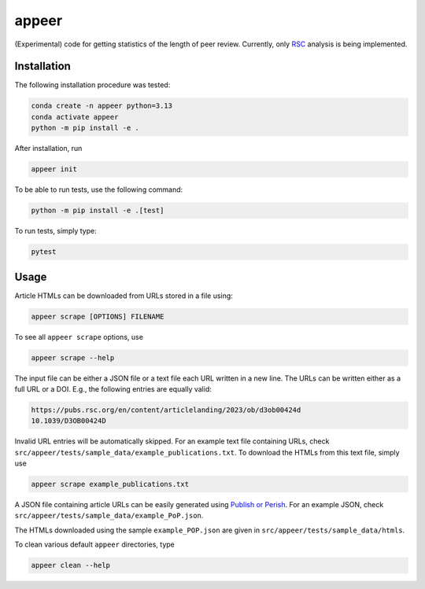 appeer
===========================

(Experimental) code for getting statistics of the length of peer review. Currently, only `RSC <https://www.rsc.org/>`_ analysis is being implemented.

Installation
----------------------------------

The following installation procedure was tested:

.. code:: shell

        conda create -n appeer python=3.13
        conda activate appeer
        python -m pip install -e .

After installation, run

.. code:: shell

        appeer init

To be able to run tests, use the following command: 

.. code:: shell

        python -m pip install -e .[test]

To run tests, simply type:

.. code:: shell

        pytest

Usage
----------------------------------

Article HTMLs can be downloaded from URLs stored in a file using:

.. code:: shell

        appeer scrape [OPTIONS] FILENAME

To see all ``appeer scrape`` options, use

.. code:: shell

        appeer scrape --help

The input file can be either a JSON file or a text file each URL written in a new line. The URLs can be written either as a full URL or a DOI. E.g., the following entries are equally valid:

.. code:: shell

          https://pubs.rsc.org/en/content/articlelanding/2023/ob/d3ob00424d
          10.1039/D3OB00424D

Invalid URL entries will be automatically skipped. For an example text file containing URLs, check ``src/appeer/tests/sample_data/example_publications.txt``. To download the HTMLs from this text file, simply use

.. code:: shell

        appeer scrape example_publications.txt

A JSON file containing article URLs can be easily generated using `Publish or Perish <https://harzing.com/resources/publish-or-perish>`_. For an example JSON, check ``src/appeer/tests/sample_data/example_PoP.json``.

The HTMLs downloaded using the sample ``example_POP.json`` are given in ``src/appeer/tests/sample_data/htmls``.

To clean various default ``appeer`` directories, type

.. code:: shell

        appeer clean --help
